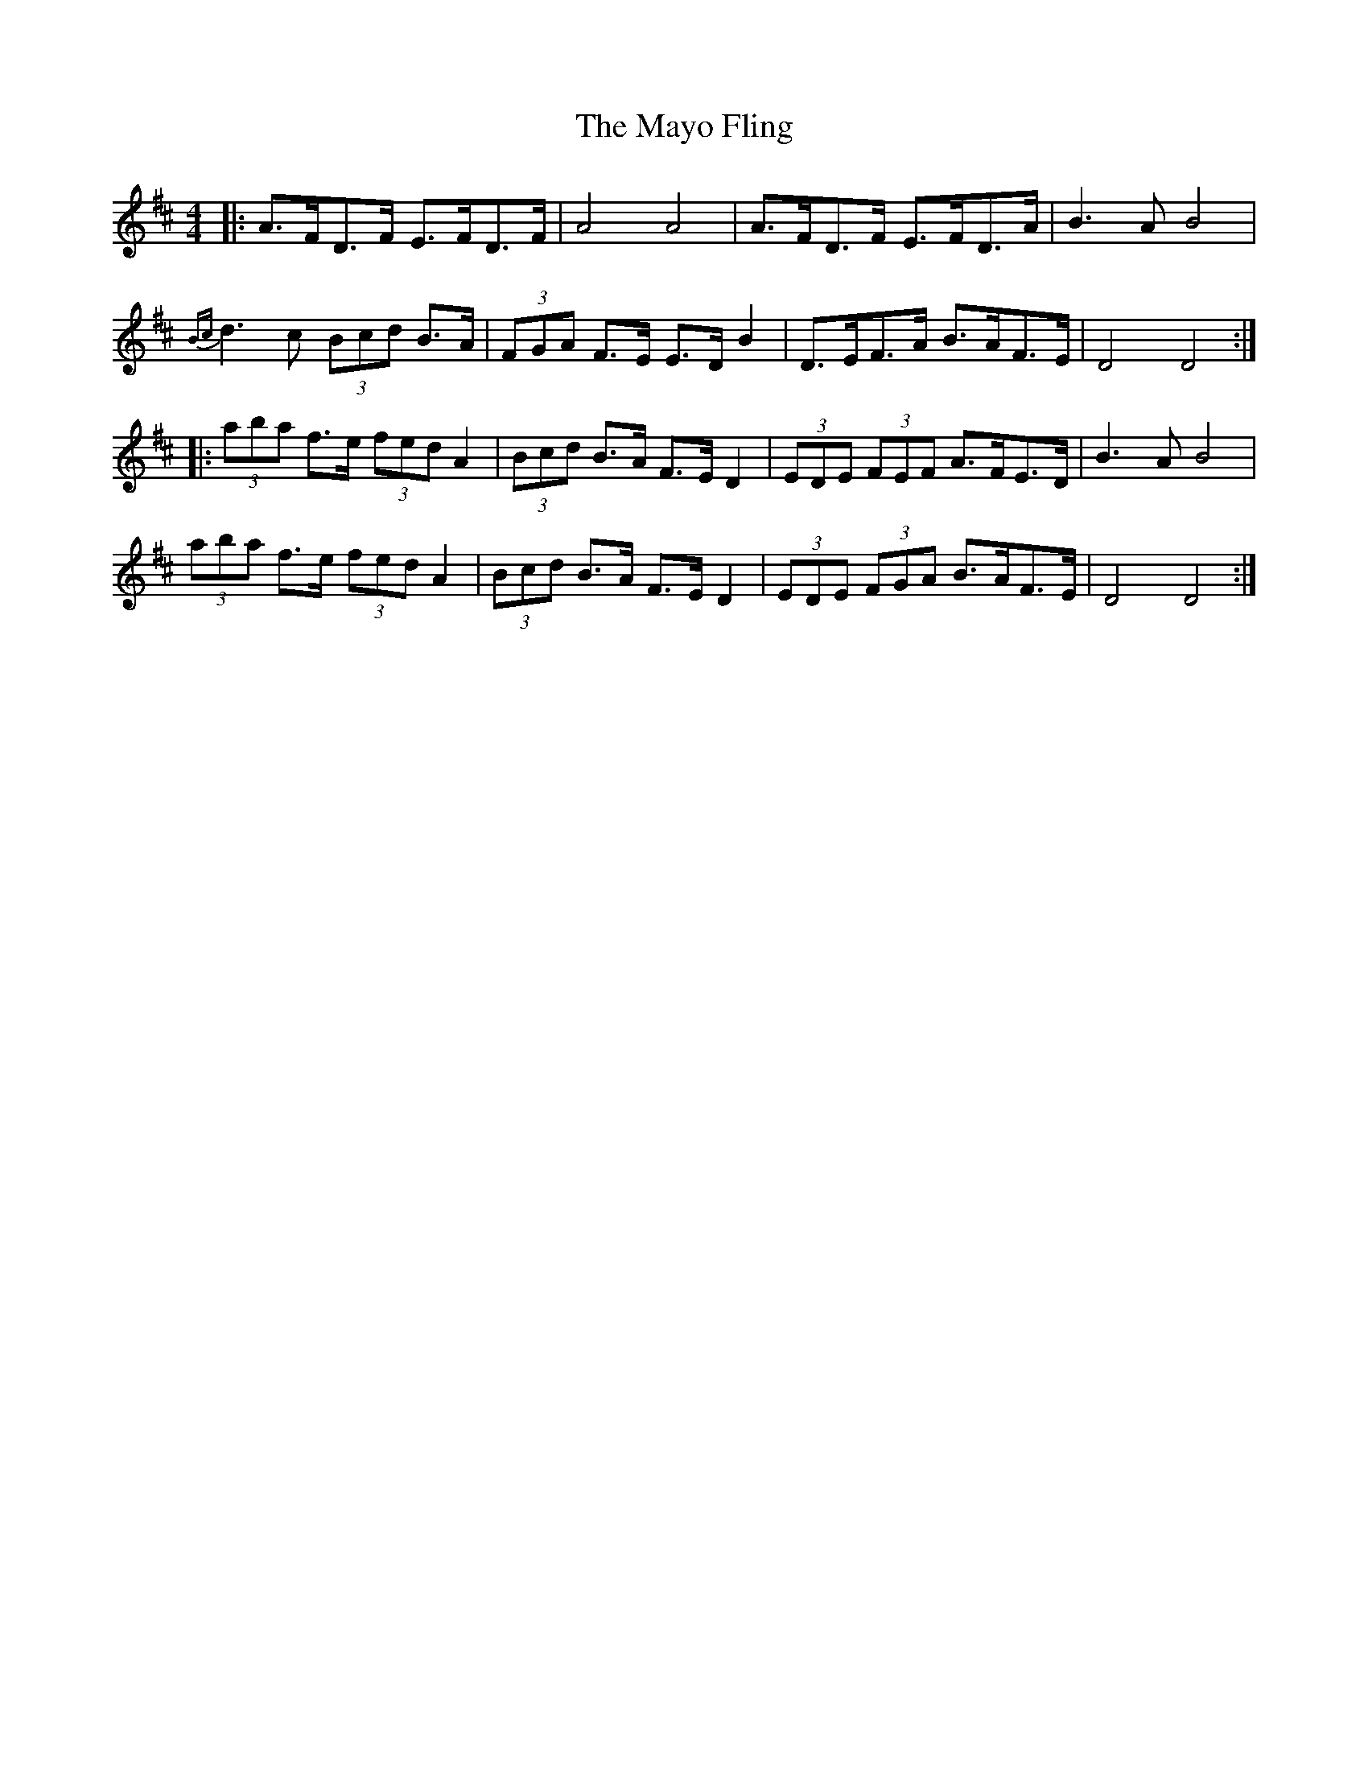 X: 25993
T: Mayo Fling, The
R: hornpipe
M: 4/4
K: Dmajor
|:A>FD>F E>FD>F|A4 A4|A>FD>F E>FD>A|B3A B4|
{Bc}d3c (3Bcd B>A|(3FGA F>E E>DB2|D>EF>A B>AF>E|D4D4:|
|:(3aba f>e (3fed A2|(3Bcd B>A F>ED2|(3EDE (3FEF A>FE>D|B3A B4|
(3aba f>e (3fed A2|(3Bcd B>A F>ED2|(3EDE (3FGA B>AF>E|D4 D4:|

